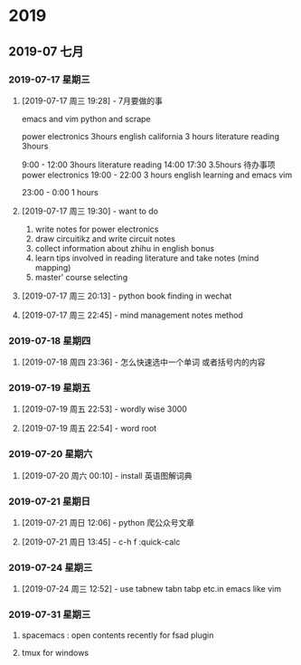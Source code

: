 
* 2019
** 2019-07 七月
*** 2019-07-17 星期三
**** [2019-07-17 周三 19:28] - 7月要做的事
emacs and vim
python and scrape

power electronics   3hours 
english california  3 hours 
literature reading   3hours 


9:00 - 12:00  3hours  literature reading 
14:00 17:30  3.5hours  待办事项 power electronics
19:00 - 22:00 3 hours  english learning and emacs vim 

23:00 - 0:00 1 hours
**** [2019-07-17 周三 19:30] - want to do
1. write notes for power electronics
2. draw circuitikz and write circuit notes
3. collect information about zhihu in english bonus
4. learn tips involved in reading literature  and take notes  (mind mapping)
5. master' course selecting

**** [2019-07-17 周三 20:13] - python book finding in wechat
**** [2019-07-17 周三 22:45] - mind management notes method
*** 2019-07-18 星期四
**** [2019-07-18 周四 23:36] - 怎么快速选中一个单词 或者括号内的内容
*** 2019-07-19 星期五
**** [2019-07-19 周五 22:53] - wordly wise 3000
**** [2019-07-19 周五 22:54] - word root
*** 2019-07-20 星期六
**** [2019-07-20 周六 00:10] - install 英语图解词典
*** 2019-07-21 星期日
**** [2019-07-21 周日 12:06] - python 爬公众号文章
**** [2019-07-21 周日 13:45] - c-h f :quick-calc
*** 2019-07-24 星期三
**** [2019-07-24 周三 12:52] - use tabnew tabn tabp etc.in emacs like vim
*** 2019-07-31 星期三

**** spacemacs : open contents recently for fsad plugin 

**** tmux for windows 

